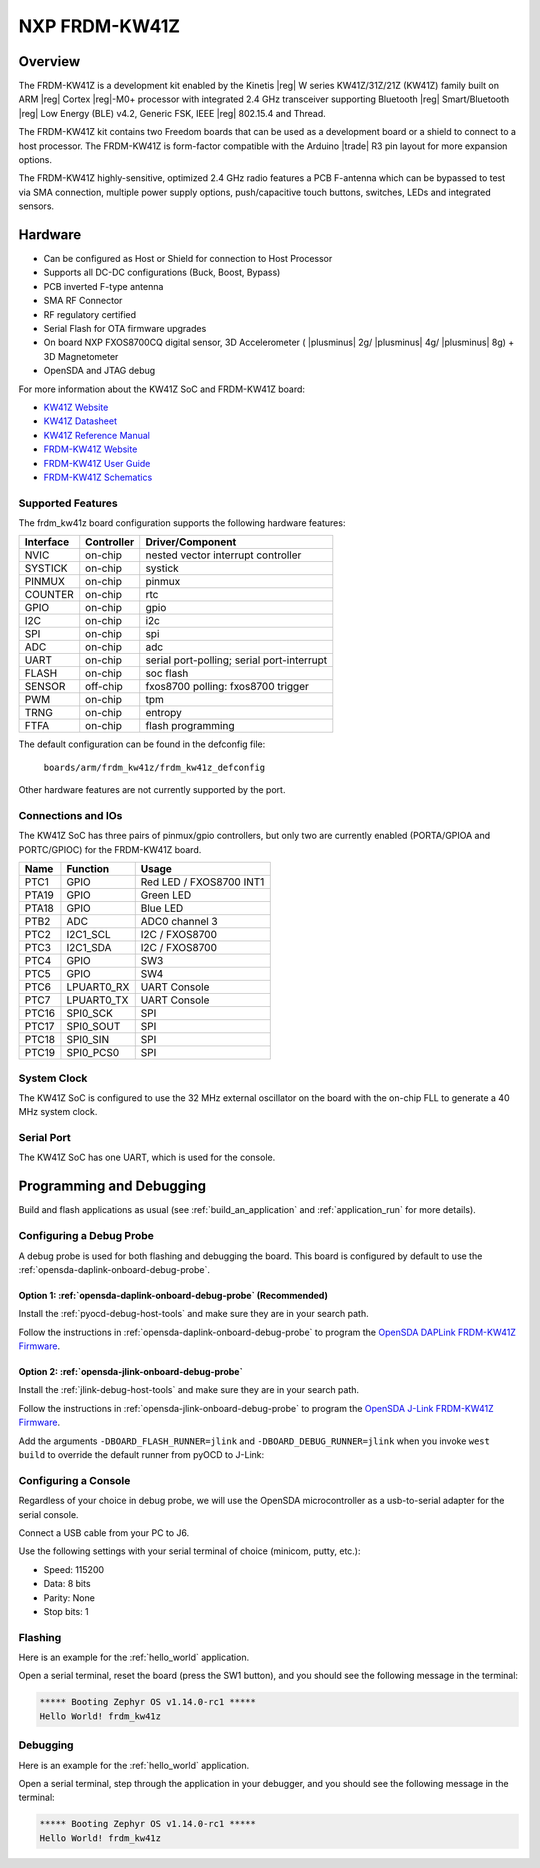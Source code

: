 .. _frdm_kw41z:

NXP FRDM-KW41Z
##############

Overview
********

The FRDM-KW41Z is a development kit enabled by the Kinetis |reg| W series
KW41Z/31Z/21Z (KW41Z) family built on ARM |reg| Cortex |reg|-M0+ processor with
integrated 2.4 GHz transceiver supporting Bluetooth |reg| Smart/Bluetooth
|reg| Low Energy
(BLE) v4.2, Generic FSK, IEEE |reg| 802.15.4 and Thread.

The FRDM-KW41Z kit contains two Freedom boards that can be used as a
development board or a shield to connect to a host processor. The FRDM-KW41Z is
form-factor compatible with the Arduino |trade| R3 pin layout for more expansion
options.

The FRDM-KW41Z highly-sensitive, optimized 2.4 GHz radio features a PCB
F-antenna which can be bypassed to test via SMA connection, multiple power
supply options, push/capacitive touch buttons, switches, LEDs and integrated
sensors.

.. image:: ./frdm_kw41z.jpg
   :width: 720px
   :align: center
   :alt: FRDM-KW41Z

Hardware
********

- Can be configured as Host or Shield for connection to Host Processor
- Supports all DC-DC configurations (Buck, Boost, Bypass)
- PCB inverted F-type antenna
- SMA RF Connector
- RF regulatory certified
- Serial Flash for OTA firmware upgrades
- On board NXP FXOS8700CQ digital sensor, 3D Accelerometer ( |plusminus| 2g/
  |plusminus| 4g/ |plusminus| 8g) + 3D
  Magnetometer
- OpenSDA and JTAG debug

For more information about the KW41Z SoC and FRDM-KW41Z board:

- `KW41Z Website`_
- `KW41Z Datasheet`_
- `KW41Z Reference Manual`_
- `FRDM-KW41Z Website`_
- `FRDM-KW41Z User Guide`_
- `FRDM-KW41Z Schematics`_

Supported Features
==================

The frdm_kw41z board configuration supports the following hardware features:

+-----------+------------+-------------------------------------+
| Interface | Controller | Driver/Component                    |
+===========+============+=====================================+
| NVIC      | on-chip    | nested vector interrupt controller  |
+-----------+------------+-------------------------------------+
| SYSTICK   | on-chip    | systick                             |
+-----------+------------+-------------------------------------+
| PINMUX    | on-chip    | pinmux                              |
+-----------+------------+-------------------------------------+
| COUNTER   | on-chip    | rtc                                 |
+-----------+------------+-------------------------------------+
| GPIO      | on-chip    | gpio                                |
+-----------+------------+-------------------------------------+
| I2C       | on-chip    | i2c                                 |
+-----------+------------+-------------------------------------+
| SPI       | on-chip    | spi                                 |
+-----------+------------+-------------------------------------+
| ADC       | on-chip    | adc                                 |
+-----------+------------+-------------------------------------+
| UART      | on-chip    | serial port-polling;                |
|           |            | serial port-interrupt               |
+-----------+------------+-------------------------------------+
| FLASH     | on-chip    | soc flash                           |
+-----------+------------+-------------------------------------+
| SENSOR    | off-chip   | fxos8700 polling:                   |
|           |            | fxos8700 trigger                    |
+-----------+------------+-------------------------------------+
| PWM       | on-chip    | tpm                                 |
+-----------+------------+-------------------------------------+
| TRNG      | on-chip    | entropy                             |
+-----------+------------+-------------------------------------+
| FTFA      | on-chip    | flash programming                   |
+-----------+------------+-------------------------------------+

The default configuration can be found in the defconfig file:

	``boards/arm/frdm_kw41z/frdm_kw41z_defconfig``

Other hardware features are not currently supported by the port.

Connections and IOs
===================

The KW41Z SoC has three pairs of pinmux/gpio controllers, but only two are
currently enabled (PORTA/GPIOA and PORTC/GPIOC) for the FRDM-KW41Z board.

+-------+-------------+---------------------------+
| Name  | Function    | Usage                     |
+=======+=============+===========================+
| PTC1  | GPIO        | Red LED / FXOS8700 INT1   |
+-------+-------------+---------------------------+
| PTA19 | GPIO        | Green LED                 |
+-------+-------------+---------------------------+
| PTA18 | GPIO        | Blue LED                  |
+-------+-------------+---------------------------+
| PTB2  | ADC         | ADC0 channel 3            |
+-------+-------------+---------------------------+
| PTC2  | I2C1_SCL    | I2C / FXOS8700            |
+-------+-------------+---------------------------+
| PTC3  | I2C1_SDA    | I2C / FXOS8700            |
+-------+-------------+---------------------------+
| PTC4  | GPIO        | SW3                       |
+-------+-------------+---------------------------+
| PTC5  | GPIO        | SW4                       |
+-------+-------------+---------------------------+
| PTC6  | LPUART0_RX  | UART Console              |
+-------+-------------+---------------------------+
| PTC7  | LPUART0_TX  | UART Console              |
+-------+-------------+---------------------------+
| PTC16 | SPI0_SCK    | SPI                       |
+-------+-------------+---------------------------+
| PTC17 | SPI0_SOUT   | SPI                       |
+-------+-------------+---------------------------+
| PTC18 | SPI0_SIN    | SPI                       |
+-------+-------------+---------------------------+
| PTC19 | SPI0_PCS0   | SPI                       |
+-------+-------------+---------------------------+

System Clock
============

The KW41Z SoC is configured to use the 32 MHz external oscillator on the board
with the on-chip FLL to generate a 40 MHz system clock.

Serial Port
===========

The KW41Z SoC has one UART, which is used for the console.

Programming and Debugging
*************************

Build and flash applications as usual (see :ref:`build_an_application` and
:ref:`application_run` for more details).

Configuring a Debug Probe
=========================

A debug probe is used for both flashing and debugging the board. This board is
configured by default to use the :ref:`opensda-daplink-onboard-debug-probe`.

Option 1: :ref:`opensda-daplink-onboard-debug-probe` (Recommended)
------------------------------------------------------------------

Install the :ref:`pyocd-debug-host-tools` and make sure they are in your search
path.

Follow the instructions in :ref:`opensda-daplink-onboard-debug-probe` to program
the `OpenSDA DAPLink FRDM-KW41Z Firmware`_.

Option 2: :ref:`opensda-jlink-onboard-debug-probe`
--------------------------------------------------

Install the :ref:`jlink-debug-host-tools` and make sure they are in your search
path.

Follow the instructions in :ref:`opensda-jlink-onboard-debug-probe` to program
the `OpenSDA J-Link FRDM-KW41Z Firmware`_.

Add the arguments ``-DBOARD_FLASH_RUNNER=jlink`` and
``-DBOARD_DEBUG_RUNNER=jlink`` when you invoke ``west build`` to override the
default runner from pyOCD to J-Link:

.. zephyr-app-commands::
   :zephyr-app: samples/hello_world
   :board: frdm_kw41z
   :gen-args: -DBOARD_FLASH_RUNNER=jlink -DBOARD_DEBUG_RUNNER=jlink
   :goals: build

Configuring a Console
=====================

Regardless of your choice in debug probe, we will use the OpenSDA
microcontroller as a usb-to-serial adapter for the serial console.

Connect a USB cable from your PC to J6.

Use the following settings with your serial terminal of choice (minicom, putty,
etc.):

- Speed: 115200
- Data: 8 bits
- Parity: None
- Stop bits: 1

Flashing
========

Here is an example for the :ref:`hello_world` application.

.. zephyr-app-commands::
   :zephyr-app: samples/hello_world
   :board: frdm_kw41z
   :goals: flash

Open a serial terminal, reset the board (press the SW1 button), and you should
see the following message in the terminal:

.. code-block:: console

   ***** Booting Zephyr OS v1.14.0-rc1 *****
   Hello World! frdm_kw41z

Debugging
=========

Here is an example for the :ref:`hello_world` application.

.. zephyr-app-commands::
   :zephyr-app: samples/hello_world
   :board: frdm_kw41z
   :goals: debug

Open a serial terminal, step through the application in your debugger, and you
should see the following message in the terminal:

.. code-block:: console

   ***** Booting Zephyr OS v1.14.0-rc1 *****
   Hello World! frdm_kw41z

.. _FRDM-KW41Z Website:
   https://www.nxp.com/products/processors-and-microcontrollers/arm-based-processors-and-mcus/kinetis-cortex-m-mcus/w-serieswireless-conn.m0-plus-m4/freedom-development-kit-for-kinetis-kw41z-31z-21z-mcus:FRDM-KW41Z

.. _FRDM-KW41Z User Guide:
   https://www.nxp.com/webapp/Download?colCode=FRDMKW41ZUG

.. _FRDM-KW41Z Schematics:
   https://www.nxp.com/webapp/Download?colCode=FRDM-KW41Z-SCH

.. _KW41Z Website:
   https://www.nxp.com/products/wireless/zigbee/kinetis-kw41z-2.4-ghz-dual-mode-bluetooth-low-energy-and-802.15.4-wireless-radio-microcontroller-mcu-based-on-arm-cortex-m0-plus-core:KW41Z

.. _KW41Z Datasheet:
   https://www.nxp.com/docs/en/data-sheet/MKW41Z512.pdf

.. _KW41Z Reference Manual:
   https://www.nxp.com/webapp/Download?colCode=MKW41Z512RM

.. _OpenSDA DAPLink FRDM-KW41Z Firmware:
   https://www.nxp.com/assets/downloads/data/en/reference-applications/OpenSDAv2.2_DAPLink_frdmkw41z_rev0241.zip

.. _OpenSDA J-Link FRDM-KW41Z Firmware:
   https://www.segger.com/downloads/jlink/OpenSDA_FRDM-KW41Z
